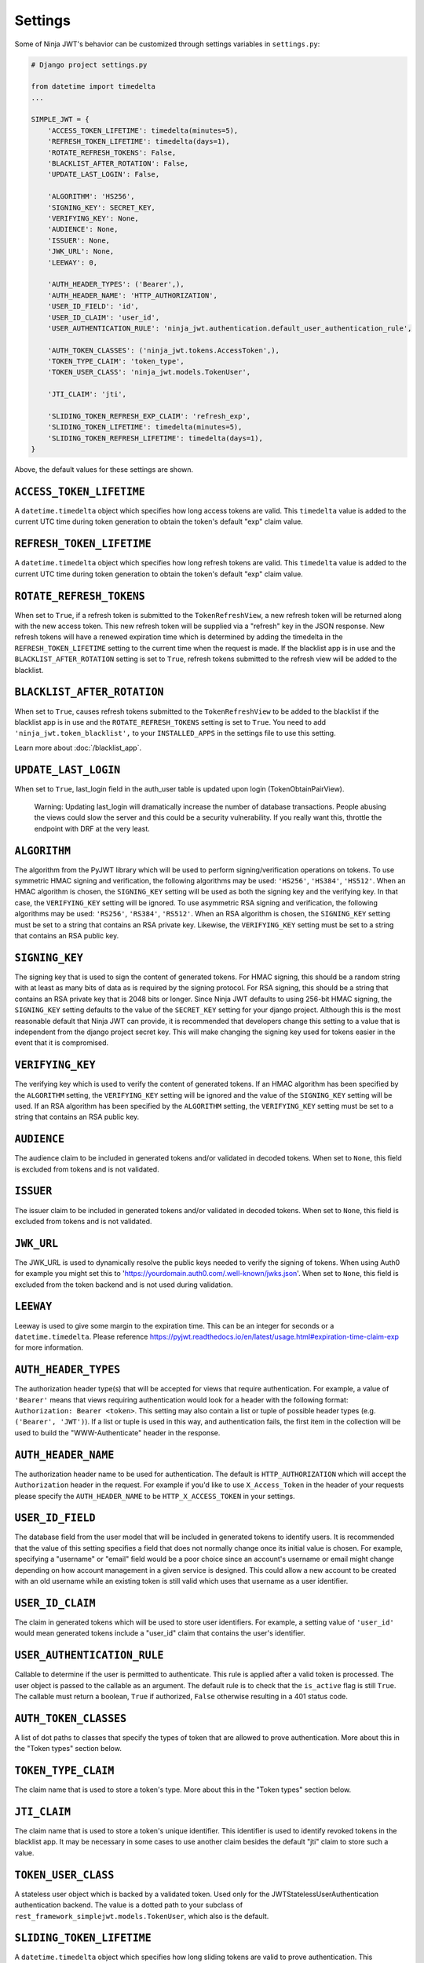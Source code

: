 .. _settings:

Settings
========

Some of Ninja JWT's behavior can be customized through settings variables in
``settings.py``:

.. code-block:: python

  # Django project settings.py

  from datetime import timedelta
  ...

  SIMPLE_JWT = {
      'ACCESS_TOKEN_LIFETIME': timedelta(minutes=5),
      'REFRESH_TOKEN_LIFETIME': timedelta(days=1),
      'ROTATE_REFRESH_TOKENS': False,
      'BLACKLIST_AFTER_ROTATION': False,
      'UPDATE_LAST_LOGIN': False,

      'ALGORITHM': 'HS256',
      'SIGNING_KEY': SECRET_KEY,
      'VERIFYING_KEY': None,
      'AUDIENCE': None,
      'ISSUER': None,
      'JWK_URL': None,
      'LEEWAY': 0,

      'AUTH_HEADER_TYPES': ('Bearer',),
      'AUTH_HEADER_NAME': 'HTTP_AUTHORIZATION',
      'USER_ID_FIELD': 'id',
      'USER_ID_CLAIM': 'user_id',
      'USER_AUTHENTICATION_RULE': 'ninja_jwt.authentication.default_user_authentication_rule',

      'AUTH_TOKEN_CLASSES': ('ninja_jwt.tokens.AccessToken',),
      'TOKEN_TYPE_CLAIM': 'token_type',
      'TOKEN_USER_CLASS': 'ninja_jwt.models.TokenUser',

      'JTI_CLAIM': 'jti',

      'SLIDING_TOKEN_REFRESH_EXP_CLAIM': 'refresh_exp',
      'SLIDING_TOKEN_LIFETIME': timedelta(minutes=5),
      'SLIDING_TOKEN_REFRESH_LIFETIME': timedelta(days=1),
  }

Above, the default values for these settings are shown.

``ACCESS_TOKEN_LIFETIME``
-------------------------

A ``datetime.timedelta`` object which specifies how long access tokens are
valid.  This ``timedelta`` value is added to the current UTC time during token
generation to obtain the token's default "exp" claim value.

``REFRESH_TOKEN_LIFETIME``
--------------------------

A ``datetime.timedelta`` object which specifies how long refresh tokens are
valid.  This ``timedelta`` value is added to the current UTC time during token
generation to obtain the token's default "exp" claim value.

``ROTATE_REFRESH_TOKENS``
-------------------------

When set to ``True``, if a refresh token is submitted to the
``TokenRefreshView``, a new refresh token will be returned along with the new
access token.  This new refresh token will be supplied via a "refresh" key in
the JSON response.  New refresh tokens will have a renewed expiration time
which is determined by adding the timedelta in the ``REFRESH_TOKEN_LIFETIME``
setting to the current time when the request is made.  If the blacklist app is
in use and the ``BLACKLIST_AFTER_ROTATION`` setting is set to ``True``, refresh
tokens submitted to the refresh view will be added to the blacklist.

``BLACKLIST_AFTER_ROTATION``
----------------------------

When set to ``True``, causes refresh tokens submitted to the
``TokenRefreshView`` to be added to the blacklist if the blacklist app is in
use and the ``ROTATE_REFRESH_TOKENS`` setting is set to ``True``.
You need to add ``'ninja_jwt.token_blacklist',`` to your
``INSTALLED_APPS`` in the settings file to use this setting.

Learn more about :doc:`/blacklist_app`.

``UPDATE_LAST_LOGIN``
----------------------------

When set to ``True``, last_login field in the auth_user table is updated upon
login (TokenObtainPairView).

    Warning: Updating last_login will dramatically increase the number of database
    transactions. People abusing the views could slow the server and this could be
    a security vulnerability. If you really want this, throttle the endpoint with
    DRF at the very least.

``ALGORITHM``
-------------

The algorithm from the PyJWT library which will be used to perform
signing/verification operations on tokens.  To use symmetric HMAC signing and
verification, the following algorithms may be used: ``'HS256'``, ``'HS384'``,
``'HS512'``.  When an HMAC algorithm is chosen, the ``SIGNING_KEY`` setting
will be used as both the signing key and the verifying key.  In that case, the
``VERIFYING_KEY`` setting will be ignored.  To use asymmetric RSA signing and
verification, the following algorithms may be used: ``'RS256'``, ``'RS384'``,
``'RS512'``.  When an RSA algorithm is chosen, the ``SIGNING_KEY`` setting must
be set to a string that contains an RSA private key.  Likewise, the
``VERIFYING_KEY`` setting must be set to a string that contains an RSA public
key.

``SIGNING_KEY``
---------------

The signing key that is used to sign the content of generated tokens.  For HMAC
signing, this should be a random string with at least as many bits of data as
is required by the signing protocol.  For RSA signing, this should be a string
that contains an RSA private key that is 2048 bits or longer.  Since Ninja JWT
defaults to using 256-bit HMAC signing, the ``SIGNING_KEY`` setting defaults to
the value of the ``SECRET_KEY`` setting for your django project.  Although this
is the most reasonable default that Ninja JWT can provide, it is recommended
that developers change this setting to a value that is independent from the
django project secret key.  This will make changing the signing key used for
tokens easier in the event that it is compromised.

``VERIFYING_KEY``
-----------------

The verifying key which is used to verify the content of generated tokens.  If
an HMAC algorithm has been specified by the ``ALGORITHM`` setting, the
``VERIFYING_KEY`` setting will be ignored and the value of the ``SIGNING_KEY``
setting will be used.  If an RSA algorithm has been specified by the
``ALGORITHM`` setting, the ``VERIFYING_KEY`` setting must be set to a string
that contains an RSA public key.

``AUDIENCE``
-------------

The audience claim to be included in generated tokens and/or validated in
decoded tokens. When set to ``None``, this field is excluded from tokens and is
not validated.

``ISSUER``
----------

The issuer claim to be included in generated tokens and/or validated in decoded
tokens. When set to ``None``, this field is excluded from tokens and is not
validated.

``JWK_URL``
----------

The JWK_URL is used to dynamically resolve the public keys needed to verify the
signing of tokens. When using Auth0 for example you might set this to
'https://yourdomain.auth0.com/.well-known/jwks.json'. When set to ``None``,
this field is excluded from the token backend and is not used during
validation.

``LEEWAY``
----------

Leeway is used to give some margin to the expiration time. This can be an
integer for seconds or a ``datetime.timedelta``. Please reference
https://pyjwt.readthedocs.io/en/latest/usage.html#expiration-time-claim-exp
for more information.


``AUTH_HEADER_TYPES``
---------------------

The authorization header type(s) that will be accepted for views that require
authentication.  For example, a value of ``'Bearer'`` means that views
requiring authentication would look for a header with the following format:
``Authorization: Bearer <token>``.  This setting may also contain a list or
tuple of possible header types (e.g. ``('Bearer', 'JWT')``).  If a list or
tuple is used in this way, and authentication fails, the first item in the
collection will be used to build the "WWW-Authenticate" header in the response.

``AUTH_HEADER_NAME``
----------------------------

The authorization header name to be used for authentication.
The default is ``HTTP_AUTHORIZATION`` which will accept the
``Authorization`` header in the request. For example if you'd
like to use ``X_Access_Token`` in the header of your requests
please specify the ``AUTH_HEADER_NAME`` to be
``HTTP_X_ACCESS_TOKEN`` in your settings.

``USER_ID_FIELD``
-----------------

The database field from the user model that will be included in generated
tokens to identify users.  It is recommended that the value of this setting
specifies a field that does not normally change once its initial value is
chosen.  For example, specifying a "username" or "email" field would be a poor
choice since an account's username or email might change depending on how
account management in a given service is designed.  This could allow a new
account to be created with an old username while an existing token is still
valid which uses that username as a user identifier.

``USER_ID_CLAIM``
-----------------

The claim in generated tokens which will be used to store user identifiers.
For example, a setting value of ``'user_id'`` would mean generated tokens
include a "user_id" claim that contains the user's identifier.

``USER_AUTHENTICATION_RULE``
----------------------------

Callable to determine if the user is permitted to authenticate. This rule
is applied after a valid token is processed. The user object is passed
to the callable as an argument. The default rule is to check that the ``is_active``
flag is still ``True``. The callable must return a boolean, ``True`` if authorized,
``False`` otherwise resulting in a 401 status code.

``AUTH_TOKEN_CLASSES``
----------------------

A list of dot paths to classes that specify the types of token that are allowed
to prove authentication.  More about this in the "Token types" section below.

``TOKEN_TYPE_CLAIM``
--------------------

The claim name that is used to store a token's type.  More about this in the
"Token types" section below.

``JTI_CLAIM``
-------------

The claim name that is used to store a token's unique identifier.  This
identifier is used to identify revoked tokens in the blacklist app.  It may be
necessary in some cases to use another claim besides the default "jti" claim to
store such a value.

``TOKEN_USER_CLASS``
--------------------

A stateless user object which is backed by a validated token. Used only for
the JWTStatelessUserAuthentication authentication backend. The value
is a dotted path to your subclass of ``rest_framework_simplejwt.models.TokenUser``,
which also is the default.

``SLIDING_TOKEN_LIFETIME``
--------------------------

A ``datetime.timedelta`` object which specifies how long sliding tokens are
valid to prove authentication.  This ``timedelta`` value is added to the
current UTC time during token generation to obtain the token's default "exp"
claim value.  More about this in the "Sliding tokens" section below.

``SLIDING_TOKEN_REFRESH_LIFETIME``
----------------------------------

A ``datetime.timedelta`` object which specifies how long sliding tokens are
valid to be refreshed.  This ``timedelta`` value is added to the current UTC
time during token generation to obtain the token's default "exp" claim value.
More about this in the "Sliding tokens" section below.

``SLIDING_TOKEN_REFRESH_EXP_CLAIM``
-----------------------------------

The claim name that is used to store the expiration time of a sliding token's
refresh period.  More about this in the "Sliding tokens" section below.
